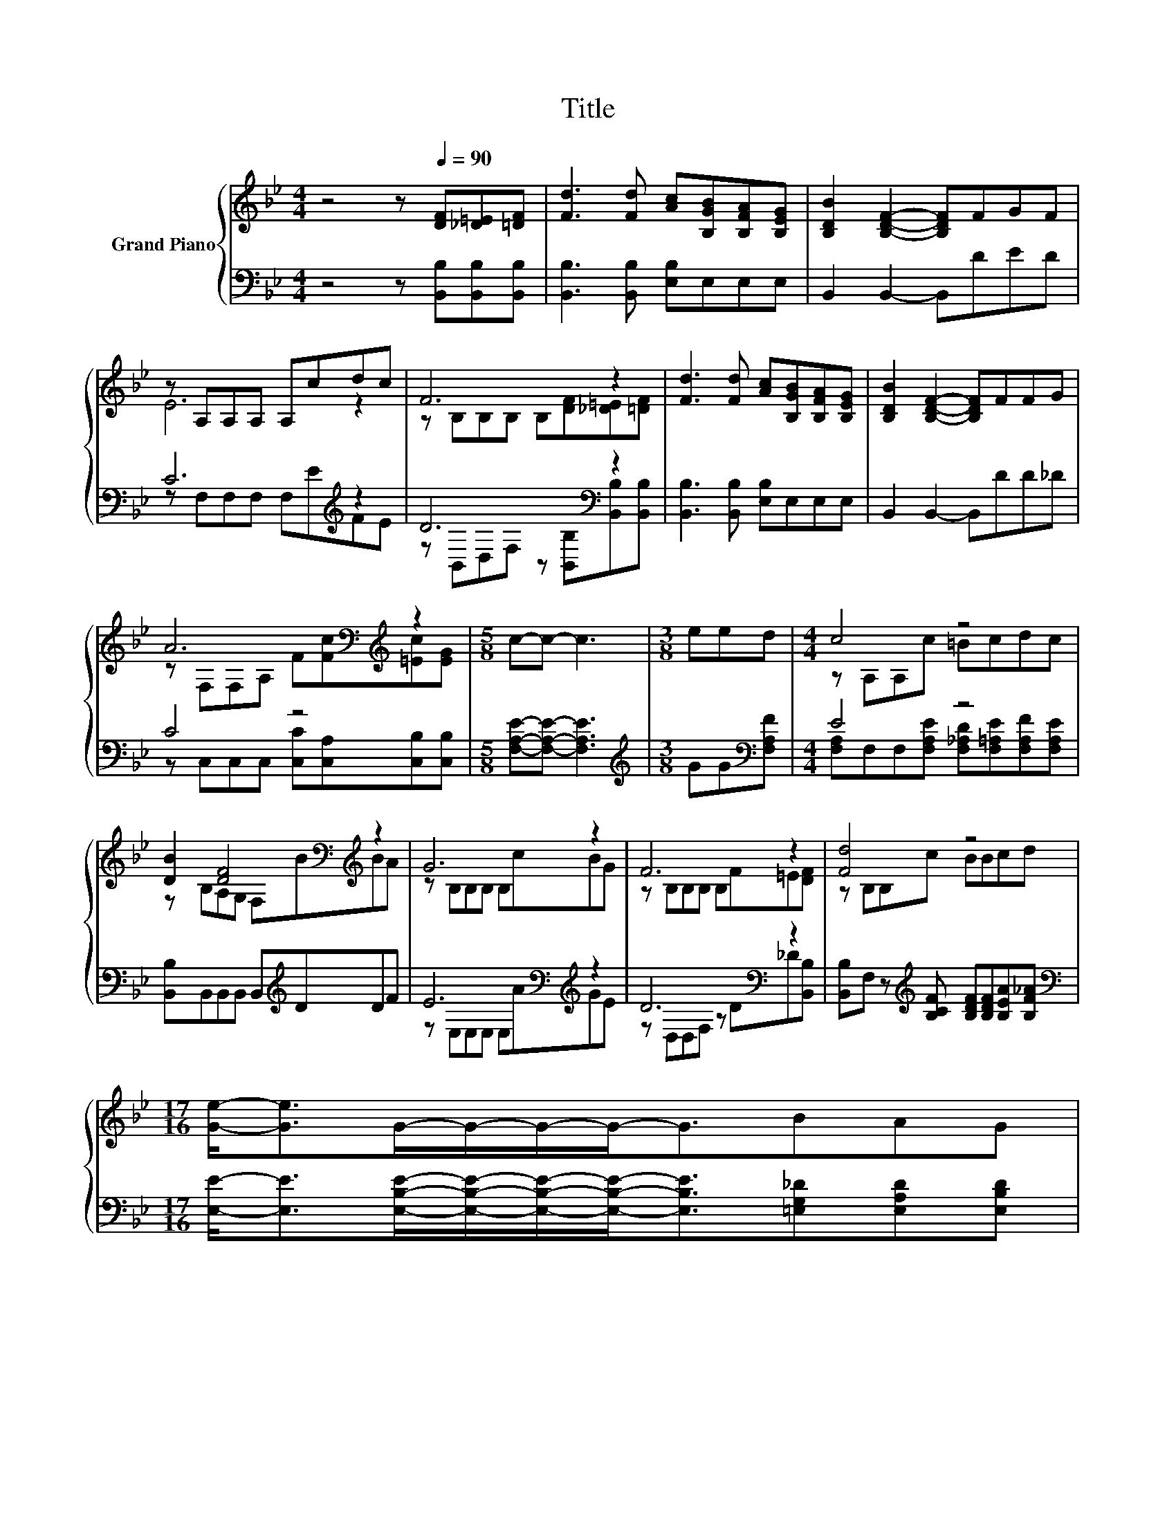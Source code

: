 X:1
T:Title
%%score { ( 1 3 ) | ( 2 4 ) }
L:1/8
M:4/4
K:Bb
V:1 treble nm="Grand Piano"
V:3 treble 
V:2 bass 
V:4 bass 
V:1
 z4 z[Q:1/4=90] [DF][_D=E][=DF] | [Fd]3 [Fd] [Ac][B,GB][B,FA][B,EG] | [B,DB]2 [B,DF]2- [B,DF]FGF | %3
 z A,A,A, A,cdc | F6 z2 | [Fd]3 [Fd] [Ac][B,GB][B,FA][B,EG] | [B,DB]2 [B,DF]2- [B,DF]FFG | %7
 A6[K:bass][K:treble] z2 |[M:5/8] c-c- c3 |[M:3/8] eed |[M:4/4] c4 z4 | %11
 [DB]2 [DF]4[K:bass][K:treble] z2 | G6 z2 | F6 z2 | [Fd]4 z4 | %15
[M:17/16] [Ge]-<[Ge]G/-G/-G/-G-<GBAG[Q:1/4=87][Q:1/4=84][Q:1/4=82][Q:1/4=79][Q:1/4=76][Q:1/4=73][Q:1/4=70] | %16
 F/-F/-F/-F/-F/-F/-F-<Fddc3/2 |[M:11/16] B/-B/-B/-B/-B/-B/-B/-B-<B |] %18
V:2
 z4 z [B,,B,][B,,B,][B,,B,] | [B,,B,]3 [B,,B,] [E,B,]E,E,E, | B,,2 B,,2- B,,DED | C6[K:treble] z2 | %4
 D6[K:bass] z2 | [B,,B,]3 [B,,B,] [E,B,]E,E,E, | B,,2 B,,2- B,,DD_D | C4 z4 | %8
[M:5/8] [F,A,E]-[F,A,E]- [F,A,E]3 |[M:3/8][K:treble] GG[K:bass][F,A,F] |[M:4/4] E4 z4 | %11
 [B,,B,]B,,B,,B,, B,,[K:treble]DDF | E6[K:bass][K:treble] z2 | D6[K:bass] z2 | %14
 [B,,B,]F, z[K:treble] [B,CF] [B,DF][B,DF][B,EA][B,F_A] | %15
[M:17/16][K:bass] [E,E]-<[E,E][E,B,E]/-[E,B,E]/-[E,B,E]/-[E,B,E]-<[E,B,E][=E,G,_D][E,A,D][E,B,D] | %16
 [F,B,D]/-[F,B,D]/-[F,B,D]/-[F,B,D]/-[F,B,D]/-[F,B,D]/-[F,B,D]-<[F,B,D][F,B,F][F,A,F][F,A,E]3/2 | %17
[M:11/16] z _A,G,^F,=F,3/2 |] %18
V:3
 x8 | x8 | x8 | E6 z2 | z B,B,B, B,[DF][_D=E][=DF] | x8 | x8 | %7
 z[K:bass] F,F,A,[K:treble] F[Fc][=Ec][EG] |[M:5/8] x5 |[M:3/8] x3 |[M:4/4] z A,A,c =Bcdc | %11
 z B,A,[K:bass]G, F,[K:treble]BBA | z B,B,B, B,cBG | z B,B,B, B,F=E[DF] | z B,B,c BBcd | %15
[M:17/16] x17/2 | x17/2 |[M:11/16] [B,D]FEB,/C<D |] %18
V:4
 x8 | x8 | x8 | z F,F,F, F,[K:treble]EFE | z[K:bass] B,,D,F, z [B,,B,][B,,B,][B,,B,] | x8 | x8 | %7
 z C,C,C, [C,C][C,A,][C,B,][C,B,] |[M:5/8] x5 |[M:3/8][K:treble] x2[K:bass] x | %10
[M:4/4] [F,A,]F,F,[F,A,E] [F,_A,D][F,=A,E][F,A,F][F,A,E] | x5[K:treble] x3 | %12
 z[K:bass] E,E,E, E,[K:treble]AGE | z[K:bass] D,D,F, z D_D[B,,B,] | x3[K:treble] x5 | %15
[M:17/16][K:bass] x17/2 | x17/2 |[M:11/16] B,,/-B,,/-B,,/-B,,/-B,,/-B,,/-B,,/-B,,-<B,, |] %18

